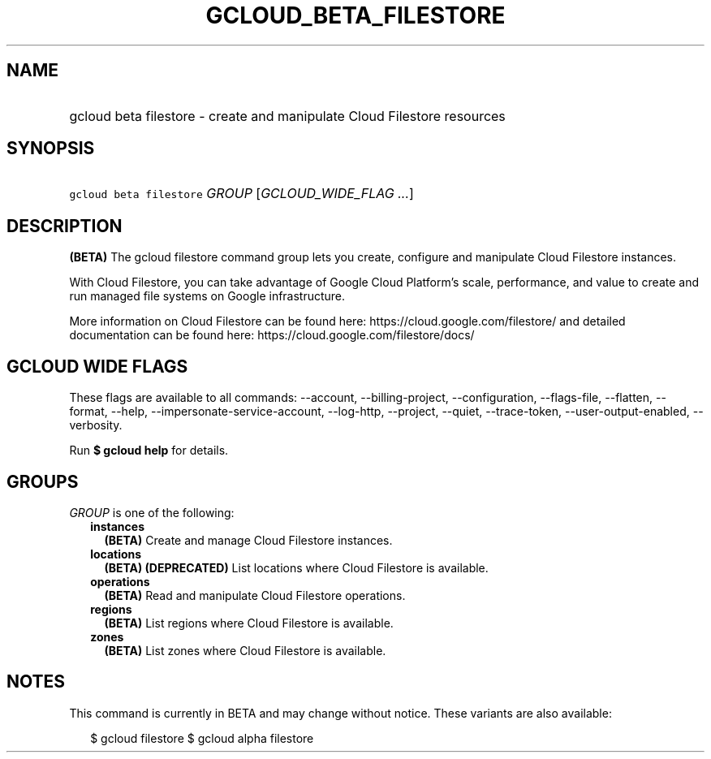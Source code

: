 
.TH "GCLOUD_BETA_FILESTORE" 1



.SH "NAME"
.HP
gcloud beta filestore \- create and manipulate Cloud Filestore resources



.SH "SYNOPSIS"
.HP
\f5gcloud beta filestore\fR \fIGROUP\fR [\fIGCLOUD_WIDE_FLAG\ ...\fR]



.SH "DESCRIPTION"

\fB(BETA)\fR The gcloud filestore command group lets you create, configure and
manipulate Cloud Filestore instances.

With Cloud Filestore, you can take advantage of Google Cloud Platform's scale,
performance, and value to create and run managed file systems on Google
infrastructure.

More information on Cloud Filestore can be found here:
https://cloud.google.com/filestore/ and detailed documentation can be found
here: https://cloud.google.com/filestore/docs/



.SH "GCLOUD WIDE FLAGS"

These flags are available to all commands: \-\-account, \-\-billing\-project,
\-\-configuration, \-\-flags\-file, \-\-flatten, \-\-format, \-\-help,
\-\-impersonate\-service\-account, \-\-log\-http, \-\-project, \-\-quiet,
\-\-trace\-token, \-\-user\-output\-enabled, \-\-verbosity.

Run \fB$ gcloud help\fR for details.



.SH "GROUPS"

\f5\fIGROUP\fR\fR is one of the following:

.RS 2m
.TP 2m
\fBinstances\fR
\fB(BETA)\fR Create and manage Cloud Filestore instances.

.TP 2m
\fBlocations\fR
\fB(BETA)\fR \fB(DEPRECATED)\fR List locations where Cloud Filestore is
available.

.TP 2m
\fBoperations\fR
\fB(BETA)\fR Read and manipulate Cloud Filestore operations.

.TP 2m
\fBregions\fR
\fB(BETA)\fR List regions where Cloud Filestore is available.

.TP 2m
\fBzones\fR
\fB(BETA)\fR List zones where Cloud Filestore is available.


.RE
.sp

.SH "NOTES"

This command is currently in BETA and may change without notice. These variants
are also available:

.RS 2m
$ gcloud filestore
$ gcloud alpha filestore
.RE


